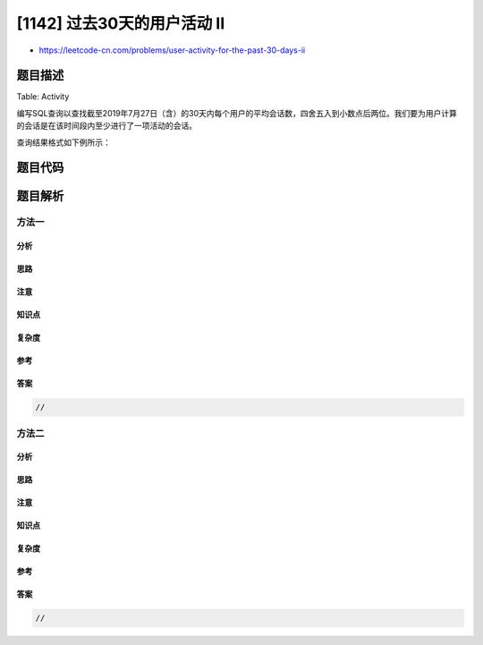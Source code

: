 [1142] 过去30天的用户活动 II
============================

-  https://leetcode-cn.com/problems/user-activity-for-the-past-30-days-ii

题目描述
--------

.. raw:: html

   <p>

Table: Activity

.. raw:: html

   </p>

.. raw:: html

   <pre>+---------------+---------+
   | Column Name   | Type    |
   +---------------+---------+
   | user_id       | int     |
   | session_id    | int     |
   | activity_date | date    |
   | activity_type | enum    |
   +---------------+---------+
   该表没有主键，它可能有重复的行。
   activity_type列是一种类型的ENUM（&ldquo; open_session&rdquo;，&ldquo; end_session&rdquo;，&ldquo; scroll_down&rdquo;，&ldquo; send_message&rdquo;）。
   该表显示了社交媒体网站的用户活动。
   请注意，每个会话完全属于一个用户。</pre>

.. raw:: html

   <p>

 

.. raw:: html

   </p>

.. raw:: html

   <p>

编写SQL查询以查找截至2019年7月27日（含）的30天内每个用户的平均会话数，四舍五入到小数点后两位。我们要为用户计算的会话是在该时间段内至少进行了一项活动的会话。

.. raw:: html

   </p>

.. raw:: html

   <p>

 

.. raw:: html

   </p>

.. raw:: html

   <p>

查询结果格式如下例所示：

.. raw:: html

   </p>

.. raw:: html

   <pre>Activity table:
   +---------+------------+---------------+---------------+
   | user_id | session_id | activity_date | activity_type |
   +---------+------------+---------------+---------------+
   | 1       | 1          | 2019-07-20    | open_session  |
   | 1       | 1          | 2019-07-20    | scroll_down   |
   | 1       | 1          | 2019-07-20    | end_session   |
   | 2       | 4          | 2019-07-20    | open_session  |
   | 2       | 4          | 2019-07-21    | send_message  |
   | 2       | 4          | 2019-07-21    | end_session   |
   | 3       | 2          | 2019-07-21    | open_session  |
   | 3       | 2          | 2019-07-21    | send_message  |
   | 3       | 2          | 2019-07-21    | end_session   |
   | 3       | 5          | 2019-07-21    | open_session  |
   | 3       | 5          | 2019-07-21    | scroll_down   |
   | 3       | 5          | 2019-07-21    | end_session   |
   | 4       | 3          | 2019-06-25    | open_session  |
   | 4       | 3          | 2019-06-25    | end_session   |
   +---------+------------+---------------+---------------+

   Result table:
   +---------------------------+ 
   | average_sessions_per_user |
   +---------------------------+ 
   | 1.33                      |
   +---------------------------+ 
   User 1 和 2 在过去30天内各自进行了1次会话，而用户3进行了2次会话，因此平均值为（1 +1 + 2）/ 3 = 1.33。</pre>

题目代码
--------

.. code:: cpp

题目解析
--------

方法一
~~~~~~

分析
^^^^

思路
^^^^

注意
^^^^

知识点
^^^^^^

复杂度
^^^^^^

参考
^^^^

答案
^^^^

.. code:: cpp

    //

方法二
~~~~~~

分析
^^^^

思路
^^^^

注意
^^^^

知识点
^^^^^^

复杂度
^^^^^^

参考
^^^^

答案
^^^^

.. code:: cpp

    //
